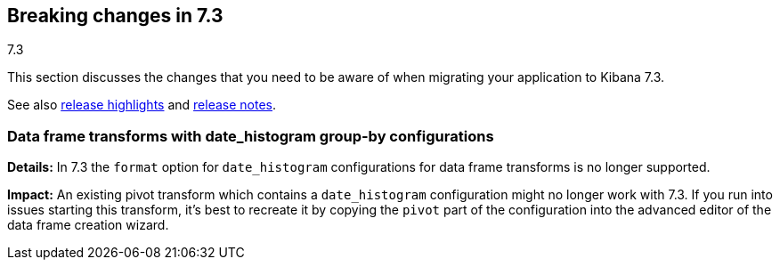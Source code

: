 [[breaking-changes-7.3]]
== Breaking changes in 7.3
++++
<titleabbrev>7.3</titleabbrev>
++++

This section discusses the changes that you need to be aware of when migrating
your application to Kibana 7.3.

See also <<release-highlights-7.3.0, release highlights>> and <<release-notes-7.3.0, release notes>>.

[float]
[[breaking_73_data_frames_date_format]]

[float]
=== Data frame transforms with date_histogram group-by configurations
*Details:* In 7.3 the `format` option for `date_histogram` 
configurations for data frame transforms is no longer supported.

*Impact:* An existing pivot transform which contains a `date_histogram` configuration might 
no longer work with 7.3. If you run into issues starting this transform, it's best to recreate
it by copying the `pivot` part of the configuration into the advanced editor of the data frame 
creation wizard.

//NOTE: The notable-breaking-changes tagged regions are re-used in the
//Installation and Upgrade Guide

//tag::notable-breaking-changes[]

// end::notable-breaking-changes[]
